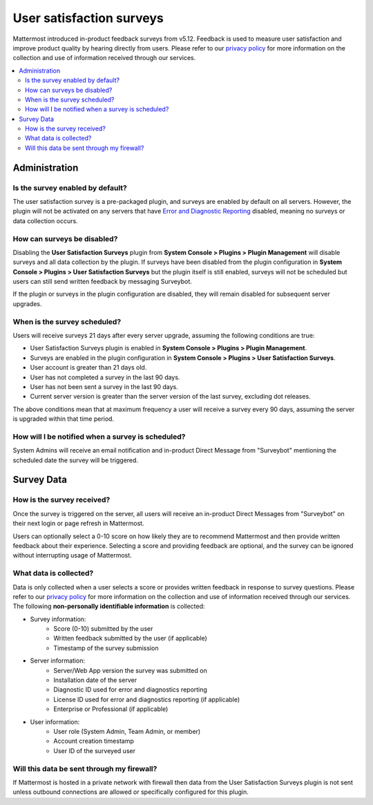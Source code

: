 User satisfaction surveys
=========================

|all-plans| |cloud| |self-hosted|

.. |all-plans| image:: ../images/all-plans-badge.png
  :scale: 30
  :target: https://mattermost.com/pricing
  :alt: Available in Mattermost Free and Starter subscription plans.

.. |cloud| image:: ../images/cloud-badge.png
  :scale: 30
  :target: https://mattermost.com/download
  :alt: Available for Mattermost Cloud deployments.

.. |self-hosted| image:: ../images/self-hosted-badge.png
  :scale: 30
  :target: https://mattermost.com/deploy
  :alt: Available for Mattermost Self-Hosted deployments.

Mattermost introduced in-product feedback surveys from v5.12. Feedback is used to measure user satisfaction and improve product quality by hearing directly from users. Please refer to our `privacy policy <https://github.com/mattermost/mattermost-server/blob/master/build/PRIVACY_POLICY.md>`_ for more information on the collection and use of information received through our services.

.. contents::
  :depth: 2
  :local:
  :backlinks: entry

Administration
--------------

Is the survey enabled by default?
~~~~~~~~~~~~~~~~~~~~~~~~~~~~~~~~~

The user satisfaction survey is a pre-packaged plugin, and surveys are enabled by default on all servers. However, the plugin will not be activated on any servers that have `Error and Diagnostic Reporting <https://docs.mattermost.com/manage/telemetry.html>`_ disabled, meaning no surveys or data collection occurs.

How can surveys be disabled?
~~~~~~~~~~~~~~~~~~~~~~~~~~~~

Disabling the **User Satisfaction Surveys** plugin from **System Console > Plugins > Plugin Management** will disable surveys and all data collection by the plugin. If surveys have been disabled from the plugin configuration in **System Console > Plugins > User Satisfaction Surveys** but the plugin itself is still enabled, surveys will not be scheduled but users can still send written feedback by messaging Surveybot.

If the plugin or surveys in the plugin configuration are disabled, they will remain disabled for subsequent server upgrades.

When is the survey scheduled?
~~~~~~~~~~~~~~~~~~~~~~~~~~~~~

Users will receive surveys 21 days after every server upgrade, assuming the following conditions are true:

- User Satisfaction Surveys plugin is enabled in **System Console > Plugins > Plugin Management**.
- Surveys are enabled in the plugin configuration in **System Console > Plugins > User Satisfaction Surveys**.
- User account is greater than 21 days old.
- User has not completed a survey in the last 90 days.
- User has not been sent a survey in the last 90 days.
- Current server version is greater than the server version of the last survey, excluding dot releases.

The above conditions mean that at maximum frequency a user will receive a survey every 90 days, assuming the server is upgraded within that time period.

How will I be notified when a survey is scheduled?
~~~~~~~~~~~~~~~~~~~~~~~~~~~~~~~~~~~~~~~~~~~~~~~~~~

System Admins will receive an email notification and in-product Direct Message from "Surveybot" mentioning the scheduled date the survey will be triggered.

.. image:: ../images/nps-admin.png
   :alt: When user satisfaction surveys are enabled in the System Console, Mattermost sends out user satisfaction surveys following every server upgrade. System Admins are notified about upcoming surveys by email notification and through an in-product message from a system bot.

Survey Data
-----------

How is the survey received?
~~~~~~~~~~~~~~~~~~~~~~~~~~~

Once the survey is triggered on the server, all users will receive an in-product Direct Messages from "Surveybot" on their next login or page refresh in Mattermost.

Users can optionally select a 0-10 score on how likely they are to recommend Mattermost and then provide written feedback about their experience. Selecting a score and providing feedback are optional, and the survey can be ignored without interrupting usage of Mattermost.

.. image:: ../images/nps-survey.png
   :alt: Once Mattermost sends out a user satisfaction survey, all users receive an in-product message from a system bot the next time they log in or refresh Mattermost. The in-product message asks users to rate how likely they'd recommend Mattermost.

What data is collected?
~~~~~~~~~~~~~~~~~~~~~~~

Data is only collected when a user selects a score or provides written feedback in response to survey questions. Please refer to our `privacy policy <https://github.com/mattermost/mattermost-server/blob/master/build/PRIVACY_POLICY.md>`_ for more information on the collection and use of information received through our services. The following **non-personally identifiable information** is collected:

- Survey information:
   - Score (0-10) submitted by the user
   - Written feedback submitted by the user (if applicable)
   - Timestamp of the survey submission
- Server information:
   - Server/Web App version the survey was submitted on
   - Installation date of the server
   - Diagnostic ID used for error and diagnostics reporting
   - License ID used for error and diagnostics reporting (if applicable)
   - Enterprise or Professional (if applicable)
- User information:
   - User role (System Admin, Team Admin, or member)
   - Account creation timestamp
   - User ID of the surveyed user

Will this data be sent through my firewall?
~~~~~~~~~~~~~~~~~~~~~~~~~~~~~~~~~~~~~~~~~~~

|self-hosted|

If Mattermost is hosted in a private network with firewall then data from the User Satisfaction Surveys plugin is not sent unless outbound connections are allowed or specifically configured for this plugin.